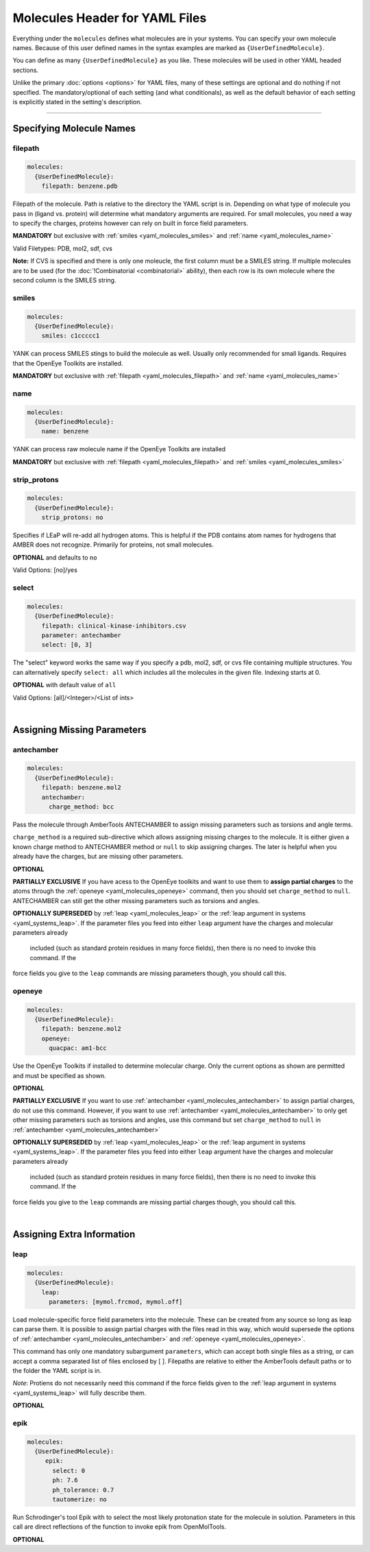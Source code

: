 .. _yaml_molecules_head:

Molecules Header for YAML Files
*******************************

Everything under the ``molecules`` defines what molecules are in your systems. 
You can specify your own molecule names. 
Because of this user defined names in the syntax examples are marked as ``{UserDefinedMolecule}``.

You can define as many ``{UserDefinedMolecule}`` as you like. 
These molecules will be used in other YAML headed sections.

Unlike the primary :doc:`options <options>` for YAML files, 
many of these settings are optional and do nothing if not specified. 
The mandatory/optional of each setting (and what conditionals), 
as well as the default behavior of each setting is explicitly stated in the setting's description.


----

.. _yaml_molecules_specifiy_names:

Specifying Molecule Names
=========================

.. _yaml_molecules_filepath:

filepath
--------
.. code-block:: yaml

    molecules:
      {UserDefinedMolecule}:
        filepath: benzene.pdb

Filepath of the molecule. Path is relative to the directory the YAML script is in. Depending on what type of molecule you pass in (ligand vs. protein) will determine what mandatory arguments are required. For small molecules, you need a way to specify the charges, proteins however can rely on built in force field parameters. 

**MANDATORY** but exclusive with :ref:`smiles <yaml_molecules_smiles>` and :ref:`name <yaml_molecules_name>`

Valid Filetypes: PDB, mol2, sdf, cvs

**Note:** If CVS is specified and there is only one moleucle, the first column must be a SMILES string. 
If multiple molecules are to be used (for the :doc:`!Combinatorial <combinatorial>` ability), 
then each row is its own molecule where the second column is the SMILES string.

.. _yaml_molecules_smiles:

smiles
------
.. code-block:: yaml

   molecules:
     {UserDefinedMolecule}:
       smiles: c1ccccc1

YANK can process SMILES stings to build the molecule as well. Usually only recommended for small ligands. 
Requires that the OpenEye Toolkits are installed.

**MANDATORY** but exclusive with :ref:`filepath <yaml_molecules_filepath>` and :ref:`name <yaml_molecules_name>`


.. _yaml_molecules_name:

name
----
.. code-block:: yaml

   molecules:
     {UserDefinedMolecule}:
       name: benzene

YANK can process raw molecule name if the OpenEye Toolkits are installed

**MANDATORY** but exclusive with :ref:`filepath <yaml_molecules_filepath>` and :ref:`smiles <yaml_molecules_smiles>`


.. _yaml_molecules_strip_protons:

strip_protons
-------------
.. code-block:: yaml

   molecules:
     {UserDefinedMolecule}:
       strip_protons: no

Specifies if LEaP will re-add all hydrogen atoms. 
This is helpful if the PDB contains atom names for hydrogens that AMBER does not recognize. 
Primarily for proteins, not small molecules.

**OPTIONAL** and defaults to ``no``

Valid Options: [no]/yes


.. _yaml_molecules_select:

select
------
.. code-block:: yaml

   molecules:
     {UserDefinedMolecule}:
       filepath: clinical-kinase-inhibitors.csv
       parameter: antechamber
       select: [0, 3]
       
The "select" keyword works the same way if you specify a 
pdb, mol2, sdf, or cvs file containing multiple structures. 
You can alternatively specify ``select: all`` which includes 
all the molecules in the given file. 
Indexing starts at 0.

**OPTIONAL** with default value of ``all``

Valid Options: [all]/<Integer>/<List of ints>

|

.. _yaml_molecules_assign_charges:

Assigning Missing Parameters
============================

.. _yaml_molecules_antechamber:

antechamber
-----------
.. code-block:: yaml

   molecules:
     {UserDefinedMolecule}:
       filepath: benzene.mol2
       antechamber:
         charge_method: bcc

Pass the molecule through AmberTools ANTECHAMBER to assign missing parameters such as torsions and angle terms.

``charge_method`` is a required sub-directive which allows assigning missing charges to the molecule. It is either given
a known charge method to ANTECHAMBER method or ``null`` to skip assigning charges. The later is helpful when you
already have the charges, but are missing other parameters.

**OPTIONAL**

**PARTIALLY EXCLUSIVE** If you have acess to the OpenEye toolkits and want to use them to **assign partial charges**
to the atoms through the :ref:`openeye <yaml_molecules_openeye>` command, then you should set ``charge_method`` to ``null``.
ANTECHAMBER can still get the other missing parameters such as torsions and angles.

**OPTIONALLY SUPERSEDED** by :ref:`leap <yaml_molecules_leap>` or the :ref:`leap argument in systems <yaml_systems_leap>`.
If the parameter files you feed into either ``leap`` argument have the charges and molecular parameters already
 included (such as standard protein residues in many force fields), then there is no need to invoke this command. If the
force fields you give to the ``leap`` commands are missing parameters though, you should call this.


.. _yaml_molecules_openeye:

openeye
-------
.. code-block:: yaml

   molecules:
     {UserDefinedMolecule}:
       filepath: benzene.mol2
       openeye:
         quacpac: am1-bcc

Use the OpenEye Toolkits if installed to determine molecular charge.
Only the current options as shown are permitted and must be specified as shown.

**OPTIONAL**

**PARTIALLY EXCLUSIVE** If you want to use :ref:`antechamber <yaml_molecules_antechamber>` to assign partial charges,
do not use this command. However, if you want to use :ref:`antechamber <yaml_molecules_antechamber>` to only get other
missing parameters such as torsions and angles, use this command but set ``charge_method`` to ``null`` in
:ref:`antechamber <yaml_molecules_antechamber>`

**OPTIONALLY SUPERSEDED** by :ref:`leap <yaml_molecules_leap>` or the :ref:`leap argument in systems <yaml_systems_leap>`.
If the parameter files you feed into either ``leap`` argument have the charges and molecular parameters already
 included (such as standard protein residues in many force fields), then there is no need to invoke this command. If the
force fields you give to the ``leap`` commands are missing partial charges though, you should call this.

|

.. _yaml_molecules_extras:

Assigning Extra Information
===========================

.. _yaml_molecules_leap:

leap
----
.. code-block:: yaml

   molecules:
     {UserDefinedMolecule}:
       leap:
         parameters: [mymol.frcmod, mymol.off]

Load molecule-specific force field parameters into the molecule. 
These can be created from any source so long as leap can parse them. 
It is possible to assign partial charges with the files read in this way, 
which would supersede the options of 
:ref:`antechamber <yaml_molecules_antechamber>` 
and :ref:`openeye <yaml_molecules_openeye>`.

This command has only one mandatory subargument ``parameters``, 
which can accept both single files as a string, 
or can accept a comma separated list of files enclosed by [ ]. 
Filepaths are relative to either the AmberTools default paths or to the folder the YAML script is in. 

*Note*: Protiens do not necessarily   need this command if the force fields given to the :ref:`leap argument in systems <yaml_systems_leap>` will fully describe them.

**OPTIONAL**


.. _yaml_molecules_epik:

epik
----
.. code-block:: yaml

   molecules:
     {UserDefinedMolecule}:
        epik:
          select: 0
          ph: 7.6
          ph_tolerance: 0.7
          tautomerize: no

Run Schrodinger's tool Epik with to select the most likely protonation state for the molecule in solution. Parameters in this call are direct reflections of the function to invoke epik from OpenMolTools.

**OPTIONAL**
